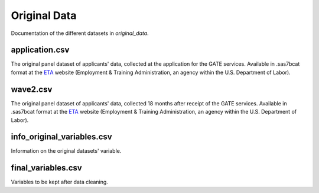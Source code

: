 .. _original_data:

*************
Original Data
*************

Documentation of the different datasets in *original_data*.


application.csv
================

The original panel dataset of applicants' data, collected at the application
for the GATE services. Available in .sas7bcat format at the `ETA`_
website (Employment & Training Administration, an agency within the U.S.
Department of Labor).

.. _ETA: https://www.doleta.gov/reports/projectgate/

wave2.csv
==========

The original panel dataset of applicants' data, collected 18 months after
receipt of the GATE services. Available in .sas7bcat format at the `ETA`_
website (Employment & Training Administration, an agency within the U.S.
Department of Labor).

.. _ETA: https://www.doleta.gov/reports/projectgate/


info_original_variables.csv
============================

Information on the original datasets' variable.

final_variables.csv
====================

Variables to be kept after data cleaning.
